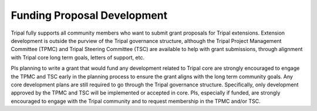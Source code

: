 
Funding Proposal Development
==============================

Tripal fully supports all community members who want to submit grant proposals for Tripal extensions. Extension development is outside the purview of the Tripal governance structure, although the Tripal Project Management Committee (TPMC) and Tripal Steering Committee (TSC) are available to help with grant submissions, through alignment with Tripal core long term goals, letters of support, etc.

PIs planning to write a grant that would fund any development related to Tripal core are strongly encouraged to engage the TPMC and TSC early in the planning process to ensure the grant aligns with the long term community goals. Any core development plans are still required to go through the Tripal governance structure. Specifically, only development approved by the TPMC and TSC will be implemented or accepted in core. PIs, especially if funded, are strongly encouraged to engage with the Tripal community and to request membership in the TPMC and/or TSC.
